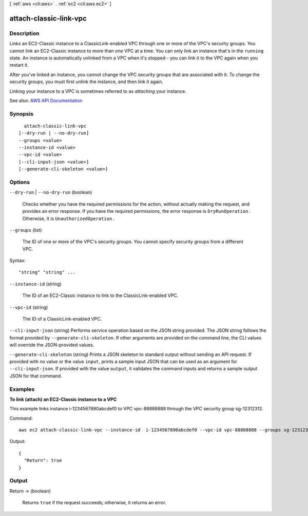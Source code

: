 [ :ref:`aws <cli:aws>` . :ref:`ec2 <cli:aws ec2>` ]

.. _cli:aws ec2 attach-classic-link-vpc:


***********************
attach-classic-link-vpc
***********************



===========
Description
===========



Links an EC2-Classic instance to a ClassicLink-enabled VPC through one or more of the VPC's security groups. You cannot link an EC2-Classic instance to more than one VPC at a time. You can only link an instance that's in the ``running`` state. An instance is automatically unlinked from a VPC when it's stopped - you can link it to the VPC again when you restart it.

 

After you've linked an instance, you cannot change the VPC security groups that are associated with it. To change the security groups, you must first unlink the instance, and then link it again.

 

Linking your instance to a VPC is sometimes referred to as *attaching* your instance.



See also: `AWS API Documentation <https://docs.aws.amazon.com/goto/WebAPI/ec2-2016-11-15/AttachClassicLinkVpc>`_


========
Synopsis
========

::

    attach-classic-link-vpc
  [--dry-run | --no-dry-run]
  --groups <value>
  --instance-id <value>
  --vpc-id <value>
  [--cli-input-json <value>]
  [--generate-cli-skeleton <value>]




=======
Options
=======

``--dry-run`` | ``--no-dry-run`` (boolean)


  Checks whether you have the required permissions for the action, without actually making the request, and provides an error response. If you have the required permissions, the error response is ``DryRunOperation`` . Otherwise, it is ``UnauthorizedOperation`` .

  

``--groups`` (list)


  The ID of one or more of the VPC's security groups. You cannot specify security groups from a different VPC.

  



Syntax::

  "string" "string" ...



``--instance-id`` (string)


  The ID of an EC2-Classic instance to link to the ClassicLink-enabled VPC.

  

``--vpc-id`` (string)


  The ID of a ClassicLink-enabled VPC.

  

``--cli-input-json`` (string)
Performs service operation based on the JSON string provided. The JSON string follows the format provided by ``--generate-cli-skeleton``. If other arguments are provided on the command line, the CLI values will override the JSON-provided values.

``--generate-cli-skeleton`` (string)
Prints a JSON skeleton to standard output without sending an API request. If provided with no value or the value ``input``, prints a sample input JSON that can be used as an argument for ``--cli-input-json``. If provided with the value ``output``, it validates the command inputs and returns a sample output JSON for that command.



========
Examples
========

**To link (attach) an EC2-Classic instance to a VPC**

This example links instance i-1234567890abcdef0 to VPC vpc-88888888 through the VPC security group sg-12312312.

Command::

  aws ec2 attach-classic-link-vpc --instance-id  i-1234567890abcdef0 --vpc-id vpc-88888888 --groups sg-12312312

Output::

  {
    "Return": true
  }

======
Output
======

Return -> (boolean)

  

  Returns ``true`` if the request succeeds; otherwise, it returns an error.

  

  

